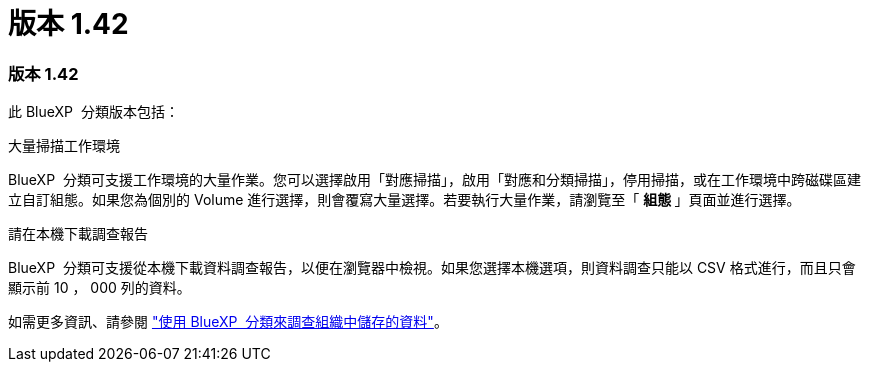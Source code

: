 = 版本 1.42
:allow-uri-read: 




=== 版本 1.42

此 BlueXP  分類版本包括：

.大量掃描工作環境
BlueXP  分類可支援工作環境的大量作業。您可以選擇啟用「對應掃描」，啟用「對應和分類掃描」，停用掃描，或在工作環境中跨磁碟區建立自訂組態。如果您為個別的 Volume 進行選擇，則會覆寫大量選擇。若要執行大量作業，請瀏覽至「 ** 組態 ** 」頁面並進行選擇。

.請在本機下載調查報告
BlueXP  分類可支援從本機下載資料調查報告，以便在瀏覽器中檢視。如果您選擇本機選項，則資料調查只能以 CSV 格式進行，而且只會顯示前 10 ， 000 列的資料。

如需更多資訊、請參閱 link:https://docs.netapp.com/us-en/bluexp-classification/task-investigate-data.html#create-the-data-investigation-report["使用 BlueXP  分類來調查組織中儲存的資料"]。
